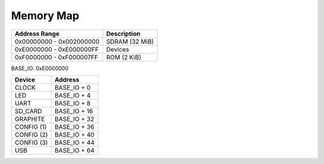 Memory Map
==========

======================== ==============
Address Range            Description
======================== ==============
0x00000000 - 0x002000000 SDRAM (32 MiB)
0xE0000000 - 0xE000000FF Devices
0xF0000000 - 0xF000007FF ROM (2 KiB)
======================== ==============

BASE_IO: 0xE0000000

==================  ===============
Device              Address
==================  ===============
CLOCK               BASE_IO + 0
LED                 BASE_IO + 4
UART                BASE_IO + 8
SD_CARD             BASE_IO + 16
GRAPHITE            BASE_IO + 32
CONFIG (1)          BASE_IO + 36
CONFIG (2)          BASE_IO + 40
CONFIG (3)          BASE_IO + 44
USB                 BASE_IO + 64
==================  ===============
